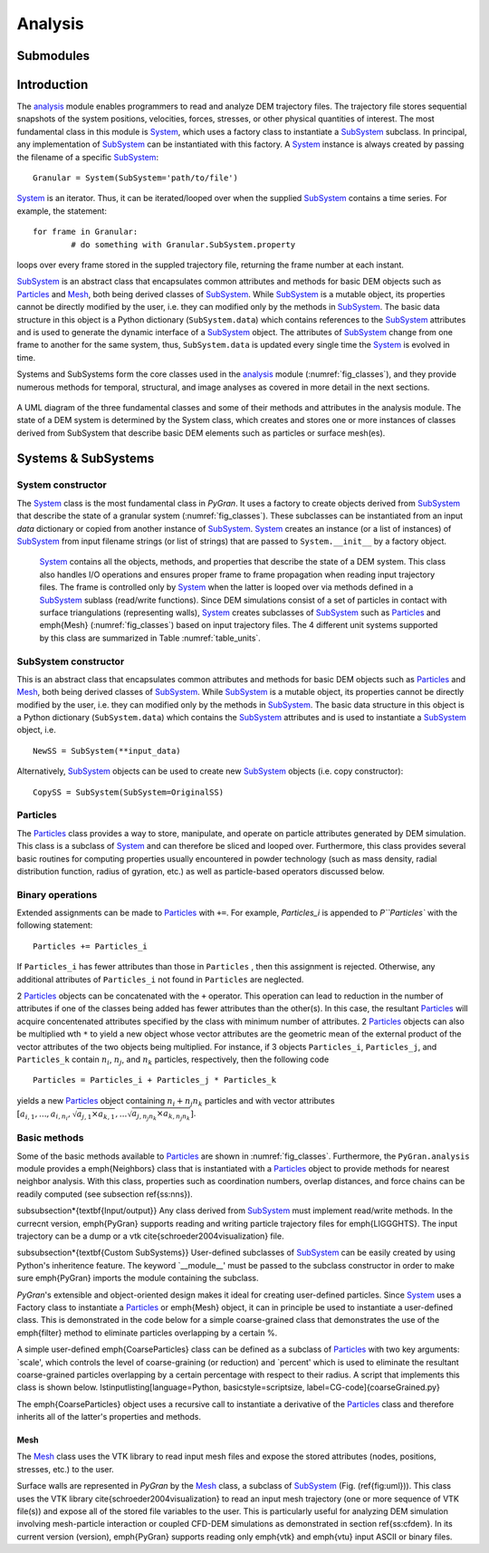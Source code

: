 ********
Analysis
********

Submodules
##########
.. autosummary::

   :toctree: _autosummary

   analysis.PyGranAnalysis.core
   analysis.PyGranAnalysis.dynamics
   analysis.PyGranAnalysis.equilibrium


Introduction
############

The `analysis <https://github.com/Andrew-AbiMansour/PyGran/tree/master/src/PyGran/modules/analysis>`_ module enables programmers to read and analyze DEM trajectory files. The trajectory file stores sequential snapshots of the system positions, velocities, forces, stresses, or other physical quantities of interest. The most fundamental class in this module is `System <autosummary/src.PyGran.analysis.PyGranAnalysis.core.html#modules.analysis.core.System>`_, which uses a factory class to instantiate a `SubSystem <autosummary/src.PyGran.analysis.PyGran.core.html#modules.analysis.core.SubSystem>`_ subclass. In principal, any implementation of `SubSystem <autosummary/src.PyGran.analysis.PyGran.core.html#modules.analysis.core.SubSystem>`_ can be instantiated with this factory. A `System <autosummary/src.PyGran.analysis.PyGranAnalysis.core.html#modules.analysis.core.System>`_ instance is always created by passing the filename of a specific `SubSystem <autosummary/src.PyGran.analysis.PyGranAnalysis.core.html#analysis.PyGranAnalysis.core.SubSystem>`_::

	Granular = System(SubSystem='path/to/file')

`System <autosummary/src.PyGran.analysis.PyGranAnalysis.core.html#analysis.PyGranAnalysis.core.System>`_ is an iterator. Thus, it can be iterated/looped over when the supplied `SubSystem <autosummary/src.PyGran.analysis.PyGranAnalysis.core.html#analysis.PyGranAnalysis.core.SubSystem>`_ contains a time series. For example, the statement::

	for frame in Granular:
		# do something with Granular.SubSystem.property

loops over every frame stored in the suppled trajectory file, returning the frame number at each instant.

`SubSystem <autosummary/src.PyGran.analysis.PyGranAnalysis.core.html#analysis.PyGranAnalysis.core.SubSystem>`_ is an abstract class that encapsulates common attributes and methods for basic DEM objects such as `Particles <autosummary/src.PyGran.analysis.PyGranAnalysis.core.html#analysis.PyGranAnalysis.core.Particles>`_ and `Mesh <autosummary/src.PyGran.analysis.PyGranAnalysis.core.html#analysis.PyGranAnalysis.core.Mesh>`_, both being derived classes of `SubSystem <autosummary/src.PyGran.analysis.PyGranAnalysis.core.html#analysis.PyGranAnalysis.core.SubSystem>`_. While `SubSystem <autosummary/src.PyGran.analysis.PyGranAnalysis.core.html#analysis.PyGranAnalysis.core.SubSystem>`_ is a mutable object, its properties cannot be directly modified by the user, i.e. they can modified only by the methods in `SubSystem <autosummary/src.PyGran.analysis.PyGranAnalysis.core.html#analysis.PyGranAnalysis.core.SubSystem>`_. The basic data structure in this object is a Python dictionary (``SubSystem.data``) which contains references to the `SubSystem <autosummary/src.PyGran.analysis.PyGranAnalysis.core.html#analysis.PyGranAnalysis.core.SubSystem>`_  attributes and is used to generate the dynamic interface of a `SubSystem <autosummary/src.PyGran.analysis.PyGranAnalysis.core.html#modules.analysis.core.SubSystem>`_ object. The attributes of  `SubSystem <autosummary/src.PyGran.analysis.PyGranAnalysis.core.html#modules.analysis.core.SubSystem>`_  change from one frame to another for the same system, thus, ``SubSystem.data`` is updated every single time the `System <autosummary/src.PyGran.analysis.PyGranAnalysis.core.html#modules.analysis.core.System>`_ is evolved in time.

Systems and SubSystems form the core classes used in the `analysis <https://github.com/Andrew-AbiMansour/PyGran/tree/master/src/PyGran/modules/analysis>`_ module (:numref:`fig_classes`), and they provide numerous methods for temporal, structural, and image analyses as covered in more detail in the next sections.

.. _fig_classes:
.. figure:: images/classes.png
    :scale: 64%
    :align: center
    :alt: basic classes of PyGran.analysis module
    :figclass: align-center

    A UML diagram of the three fundamental classes and some of their methods and attributes in the analysis module. The state of a DEM system is determined by the System class, which creates and stores one or more instances of classes derived from SubSystem that describe basic DEM elements such as particles or surface mesh(es).

Systems & SubSystems
####################

System constructor
~~~~~~~~~~~~~~~~~~
The `System <autosummary/src.PyGran.analysis.PyGranAnalysis.core.html#modules.analysis.core.System>`_ class is the most fundamental class in *PyGran*. It uses a factory to create objects derived from `SubSystem <autosummary/src.PyGran.analysis.PyGranAnalysis.core.html#modules.analysis.core.SubSystem>`_  that describe the state of a granular system (:numref:`fig_classes`). These subclasses can be instantiated from an input *data* dictionary or copied from another instance of `SubSystem <autosummary/src.PyGran.analysis.PyGranAnalysis.core.html#modules.analysis.core.SubSystem>`_.
`System <autosummary/src.PyGran.analysis.PyGranAnalysis.core.html#modules.analysis.core.System>`_ creates an instance (or a list of instances) of `SubSystem <autosummary/src.PyGran.analysis.PyGranAnalysis.core.html#modules.analysis.core.SubSystem>`_ from input filename strings (or list of strings) that are passed to ``System.__init__`` by a factory object.

 `System <autosummary/src.PyGran.analysis.PyGranAnalysis.core.html#modules.analysis.core.System>`_ contains all the objects, methods, and properties that describe the state of a DEM system. This class also handles I/O operations and ensures proper frame to frame  propagation when reading input trajectory files. The frame is controlled only by `System <autosummary/src.PyGran.analysis.PyGranAnalysis.core.html#modules.analysis.core.System>`_ when the latter is looped over via methods defined in a `SubSystem <autosummary/src.PyGran.analysis.PyGranAnalysis.core.html#modules.analysis.core.SubSystem>`_ sublass (read/write functions). Since DEM simulations consist of a set of particles in contact with surface triangulations (representing walls), `System <autosummary/src.PyGran.analysis.PyGranAnalysis.core.html#modules.analysis.core.System>`_  creates subclasses of `SubSystem <autosummary/src.PyGran.analysis.PyGranAnalysis.core.html#modules.analysis.core.SubSystem>`_ such as `Particles <autosummary/src.PyGran.analysis.PyGranAnalysis.core.html#modules.analysis.core.Particles>`_  and \emph{Mesh} (:numref:`fig_classes`) based on input trajectory files. The 4 different unit systems supported by this class are summarized in Table :numref:`table_units`.

SubSystem constructor
~~~~~~~~~~~~~~~~~~~~~
This is an abstract class that encapsulates common attributes and methods for basic DEM objects such as `Particles <autosummary/src.PyGran.analysis.PyGranAnalysis.core.html#modules.analysis.core.Particles>`_  and `Mesh <autosummary/src.PyGran.analysis.PyGranAnalysis.core.html#modules.analysis.core.Particles>`_, both being derived classes of `SubSystem <autosummary/src.PyGran.analysis.PyGranAnalysis.core.html#modules.analysis.core.SubSystem>`_. While `SubSystem <autosummary/src.PyGran.analysis.PyGranAnalysis.core.html#modules.analysis.core.SubSystem>`_ is a mutable object, its properties cannot be directly modified by the user, i.e. they can modified only by the methods in `SubSystem <autosummary/src.PyGran.analysis.PyGranAnalysis.core.html#modules.analysis.core.SubSystem>`_. The basic data structure in this object is a Python dictionary (``SubSystem.data``) which contains the `SubSystem <autosummary/src.PyGran.analysis.PyGranAnalysis.core.html#modules.analysis.core.SubSystem>`_ attributes and is used to instantiate a `SubSystem <autosummary/src.PyGran.analysis.PyGranAnalysis.core.html#modules.analysis.core.SubSystem>`_ object, i.e. ::

	NewSS = SubSystem(**input_data)

Alternatively, `SubSystem <autosummary/src.PyGran.analysis.PyGranAnalysis.core.html#modules.analysis.core.SubSystem>`_ objects can be used to create new `SubSystem <autosummary/src.PyGran.analysis.PyGranAnalysis.core.html#modules.analysis.core.SubSystem>`_ objects (i.e. copy constructor)::

	CopySS = SubSystem(SubSystem=OriginalSS)

.. todo::
	A `System <autosummary/src.PyGran.analysis.PyGranAnalysis.core.html#modules.analysis.core.System>`_ object can also be sliced (by frames), e.g. the following statement ::
	
		SlicedSys = System[start:end]

	yields a new `System <autosummary/src.PyGran.analysis.PyGranAnalysis.core.html#modules.analysis.core.System>`_ object (SlicedSys) that contains all frames from *start* to *end-1*.

Particles
~~~~~~~~~
The `Particles <autosummary/src.PyGran.analysis.PyGranAnalysis.core.html#modules.analysis.core.Particles>`_ class provides a way to store, manipulate, and operate on particle attributes generated by DEM simulation. This class is a subclass of  
`System <autosummary/src.PyGran.analysis.PyGranAnalysis.core.html#modules.analysis.core.System>`_ and can therefore be sliced and looped over. Furthermore, this class provides several basic routines for computing properties usually encountered in powder technology (such as mass density, radial distribution function, radius of gyration, etc.) as well as particle-based operators discussed below.

Binary operations
~~~~~~~~~~~~~~~~~
Extended assignments can be made to `Particles <autosummary/src.PyGran.analysis.PyGranAnalysis.core.html#modules.analysis.core.Particles>`_  with ``+=``. For example, *Particles_i* is appended to `P``Particles``  with the following statement::

	Particles += Particles_i

If ``Particles_i`` has fewer attributes than those in ``Particles`` , then this assignment is rejected. Otherwise, any additional attributes of ``Particles_i`` not found in ``Particles``  are neglected.

2 `Particles <autosummary/src.PyGran.analysis.PyGranAnalysis.core.html#modules.analysis.core.Particles>`_  objects can be concatenated with the ``+`` operator. This operation can lead to reduction in the number of attributes if one of the classes being added has fewer attributes than the other(s). In this case, the resultant `Particles <autosummary/src.PyGran.analysis.PyGranAnalysis.core.html#modules.analysis.core.Particles>`_  will acquire concentenated attributes specified by the class with minimum number of attributes.  2 `Particles <autosummary/src.PyGran.analysis.PyGranAnalysis.core.html#modules.analysis.core.Particles>`_  objects can also be multiplied wth ``*`` to yield a new object whose vector attributes are the geometric mean of the external product of the vector attributes of the two objects being multiplied. For instance, if 3 objects ``Particles_i``, ``Particles_j``, and ``Particles_k`` contain :math:`n_i`, :math:`n_j`, and :math:`n_k` particles, respectively, then the following code ::

	Particles = Particles_i + Particles_j * Particles_k

yields a new `Particles <autosummary/src.PyGran.analysis.PyGranAnalysis.core.html#modules.analysis.core.Particles>`_  object containing :math:`n_i + n_j n_k` particles and with vector attributes :math:`[a_{i,1}, ... , a_{i,n_i}, \sqrt{a_{j,1} \times a_{k,1}}, ... \sqrt{a_{j,n_j n_k} \times a_{k,n_j n_k}}]`.

Basic methods
~~~~~~~~~~~~~
Some of the basic methods available to `Particles <autosummary/src.PyGran.analysis.PyGranAnalysis.core.html#modules.analysis.core.Particles>`_  are shown in :numref:`fig_classes`. Furthermore, the ``PyGran.analysis`` module provides a \emph{Neighbors} class that is instantiated with a `Particles <autosummary/src.PyGran.analysis.PyGranAnalysis.core.html#modules.analysis.core.Particles>`_  object to provide methods for nearest neighbor analysis. With this class, properties such as coordination numbers, overlap distances, and force chains can be readily computed (see subsection \ref{ss:nns}).

\subsubsection*{\textbf{Input/output}}
Any class derived from `SubSystem <autosummary/src.PyGran.analysis.PyGranAnalysis.core.html#modules.analysis.core.SubSystem>`_ must implement read/write methods. In the currecnt version, \emph{PyGran} supports reading and writing particle trajectory files for \emph{LIGGGHTS}. The input trajectory can be a dump or a vtk \cite{schroeder2004visualization} file.

\subsubsection*{\textbf{Custom SubSystems}}
User-defined subclasses of `SubSystem <autosummary/src.PyGran.analysis.PyGranAnalysis.core.html#modules.analysis.core.SubSystem>`_ can be easily created by using Python's inheritence feature. The keyword `\_\_module\_\_' must be passed to the subclass constructor in order to make sure \emph{PyGran} imports the module containing the subclass.

*PyGran*'s extensible and object-oriented design makes it ideal for creating user-defined particles. Since `System <autosummary/src.PyGran.analysis.PyGranAnalysis.core.html#modules.analysis.core.System>`_ uses a Factory class to instantiate a `Particles <autosummary/src.PyGran.analysis.PyGranAnalysis.core.html#modules.analysis.core.Particles>`_  or \emph{Mesh} object, it can in principle be used to instantiate a user-defined class. This is demonstrated in the code below for a simple coarse-grained class that demonstrates the use of the \emph{filter} method to eliminate particles overlapping by a certain \%.

A simple user-defined \emph{CoarseParticles} class can be defined as a subclass of `Particles <autosummary/src.PyGran.analysis.PyGranAnalysis.core.html#modules.analysis.core.Particles>`_  with two key arguments: `scale', which controls the level of coarse-graining (or reduction) and `percent' which is used to eliminate the resultant coarse-grained particles overlapping by a certain percentage with respect to their radius. A script that implements this class is shown below.
\lstinputlisting[language=Python, basicstyle=\scriptsize, label=CG-code]{coarseGrained.py}

The \emph{CoarseParticles} object uses a recursive call to instantiate a derivative of the `Particles <autosummary/src.PyGran.analysis.PyGranAnalysis.core.html#modules.analysis.core.Particles>`_  class and therefore inherits all of the latter's properties and methods.

Mesh
====
The `Mesh <autosummary/src.PyGran.analysis.PyGranAnalysis.core.html#modules.analysis.core.Mesh>`_ class uses the VTK library to read input mesh files and expose the stored attributes (nodes, positions, stresses, etc.) to the user.

Surface walls are represented in *PyGran* by the `Mesh <autosummary/src.PyGran.analysis.PyGranAnalysis.core.html#modules.analysis.core.Mesh>`_ class, a subclass of `SubSystem <autosummary/src.PyGran.analysis.PyGranAnalysis.core.html#modules.analysis.core.SubSystem>`_ (Fig. (\ref{fig:uml})). This class uses the VTK library \cite{schroeder2004visualization} to read an input mesh trajectory (one or more sequence of VTK file(s)) and expose all of the stored file variables to the user. This is particularly useful for analyzing DEM simulation involving mesh-particle interaction or coupled CFD-DEM simulations as demonstrated in section \ref{ss:cfdem}. In its current version (\version), \emph{PyGran} supports reading only \emph{vtk} and \emph{vtu} input ASCII or binary files.

